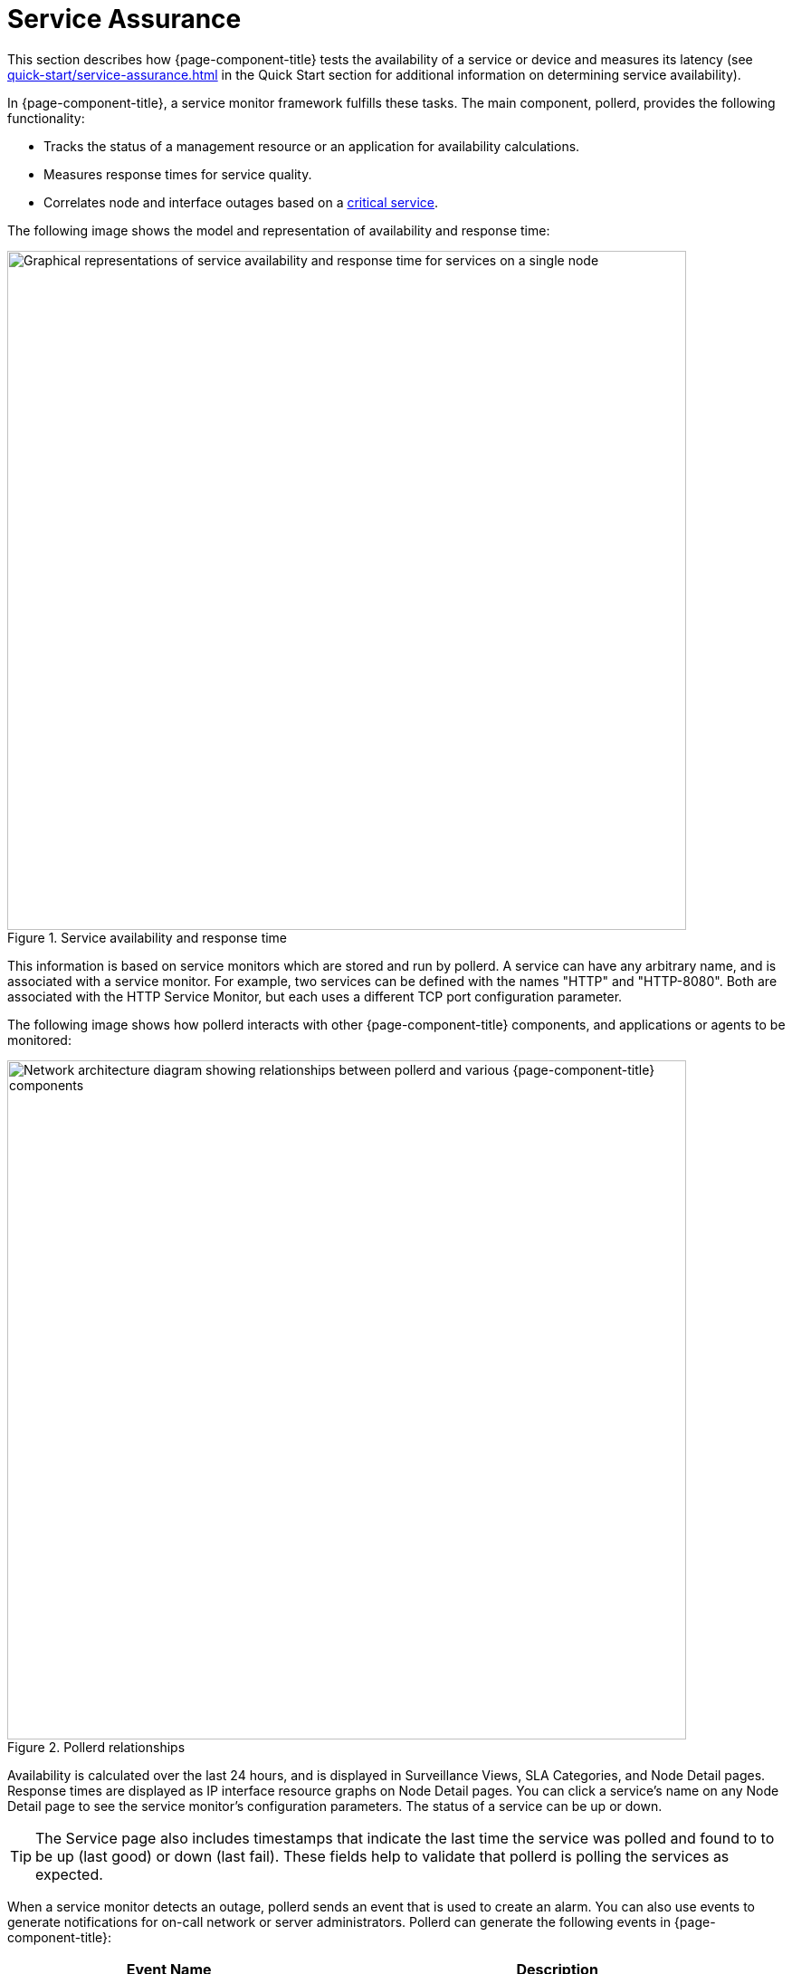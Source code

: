 
[[ga-service-assurance]]
= Service Assurance

This section describes how {page-component-title} tests the availability of a service or device and measures its latency (see xref:quick-start/service-assurance.adoc[] in the Quick Start section for additional information on determining service availability).

In {page-component-title}, a service monitor framework fulfills these tasks.
The main component, pollerd, provides the following functionality:

* Tracks the status of a management resource or an application for availability calculations.
* Measures response times for service quality.
* Correlates node and interface outages based on a xref:deep-dive/service-assurance/critical-service.adoc[critical service].

The following image shows the model and representation of availability and response time:

.Service availability and response time
image::service-assurance/01_node-model.png["Graphical representations of service availability and response time for services on a single node", 750]

This information is based on service monitors which are stored and run by pollerd.
A service can have any arbitrary name, and is associated with a service monitor.
For example, two services can be defined with the names "HTTP" and "HTTP-8080".
Both are associated with the HTTP Service Monitor, but each uses a different TCP port configuration parameter.

The following image shows how pollerd interacts with other {page-component-title} components, and applications or agents to be monitored:

.Pollerd relationships
image::service-assurance/02_service-assurance.png["Network architecture diagram showing relationships between pollerd and various {page-component-title} components", 750]

Availability is calculated over the last 24 hours, and is displayed in Surveillance Views, SLA Categories, and Node Detail pages.
Response times are displayed as IP interface resource graphs on Node Detail pages.
You can click a service's name on any Node Detail page to see the service monitor's configuration parameters.
The status of a service can be up or down.

TIP: The Service page also includes timestamps that indicate the last time the service was polled and found to to be up (last good) or down (last fail).
These fields help to validate that pollerd is polling the services as expected.

When a service monitor detects an outage, pollerd sends an event that is used to create an alarm.
You can also use events to generate notifications for on-call network or server administrators.
Pollerd can generate the following events in {page-component-title}:

[options="autowidth"]
|===
| Event Name    | Description

| uei.opennms.org/nodes/nodeLostService
| Critical services are still up; just this service is lost.

| uei.opennms.org/nodes/nodeRegainedService
| Service came back up.

| uei.opennms.org/nodes/interfaceDown
| Critical service on an IP interface is down, or all services are down.

| uei.opennms.org/nodes/interfaceUp
| Critical service on that interface came back up.

| uei.opennms.org/nodes/nodeDown
| All critical services on all IP interfaces are down from node.
The whole host is unreachable over the network.

| uei.opennms.org/nodes/nodeUp
| Some critical services came back online.
|===

The behavior to generate `interfaceDown` and `nodeDown` events is described in the xref:deep-dive/service-assurance/critical-service.adoc[critical services] section.

NOTE: This assumes that node-outage processing is enabled.
